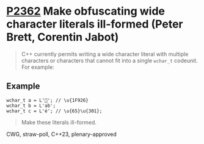 * [[https://wg21.link/p2362][P2362]] Make obfuscating wide character literals ill-formed (Peter Brett, Corentin Jabot)
:PROPERTIES:
:CUSTOM_ID: p2362-make-obfuscating-wide-character-literals-ill-formed-peter-brett-corentin-jabot
:END:
#+begin_quote
C++ currently permits writing a wide character literal with multiple characters or characters that
cannot fit into a single ~wchar_t~ codeunit. For example:
#+end_quote
** Example
#+begin_src c++
wchar_t a = L'🤦'; // \u{1F926}
wchar_t b = L'ab';
wchar_t c = L'é'; // \u{65}\u{301};
#+end_src
#+begin_quote
Make these literals ill-formed.
#+end_quote

CWG, straw-poll, C++23, plenary-approved

